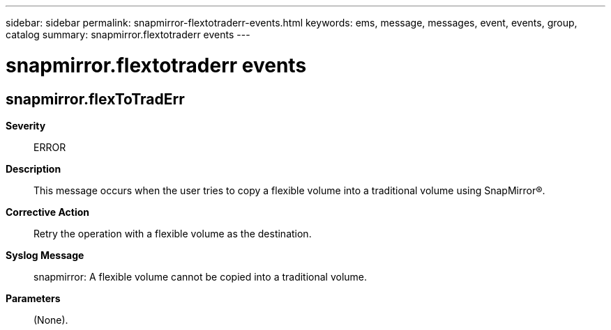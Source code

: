 ---
sidebar: sidebar
permalink: snapmirror-flextotraderr-events.html
keywords: ems, message, messages, event, events, group, catalog
summary: snapmirror.flextotraderr events
---

= snapmirror.flextotraderr events
:toclevels: 1
:hardbreaks:
:nofooter:
:icons: font
:linkattrs:
:imagesdir: ./media/

== snapmirror.flexToTradErr
*Severity*::
ERROR
*Description*::
This message occurs when the user tries to copy a flexible volume into a traditional volume using SnapMirror(R).
*Corrective Action*::
Retry the operation with a flexible volume as the destination.
*Syslog Message*::
snapmirror: A flexible volume cannot be copied into a traditional volume.
*Parameters*::
(None).
